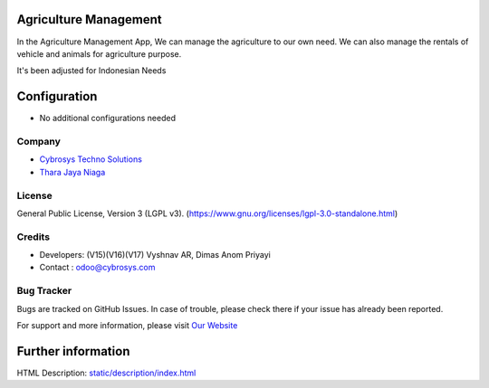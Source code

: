 .. image:: https://img.shields.io/badge/license-LGPL--3-green.svg
    :target: https://www.gnu.org/licenses/lgpl-3.0-standalone.html
    :alt: License: LGPL-3)

Agriculture Management
======================
In the Agriculture Management App, We can manage the agriculture to our own need.
We can also manage the rentals of vehicle and animals for agriculture purpose.

It's been adjusted for Indonesian Needs

Configuration
=============
* No additional configurations needed

Company
-------
* `Cybrosys Techno Solutions <https://cybrosys.com/>`__
* `Thara Jaya Niaga <https://tharajayaniaga.com/>`__

License
-------
General Public License, Version 3 (LGPL v3).
(https://www.gnu.org/licenses/lgpl-3.0-standalone.html)

Credits
-------
* Developers: (V15)(V16)(V17) Vyshnav AR, Dimas Anom Priyayi
* Contact : odoo@cybrosys.com

Bug Tracker
-----------
Bugs are tracked on GitHub Issues. In case of trouble, please check there if your issue has already been reported.

For support and more information, please visit `Our Website <https://cybrosys.com/>`__

Further information
===================
HTML Description: `<static/description/index.html>`__
